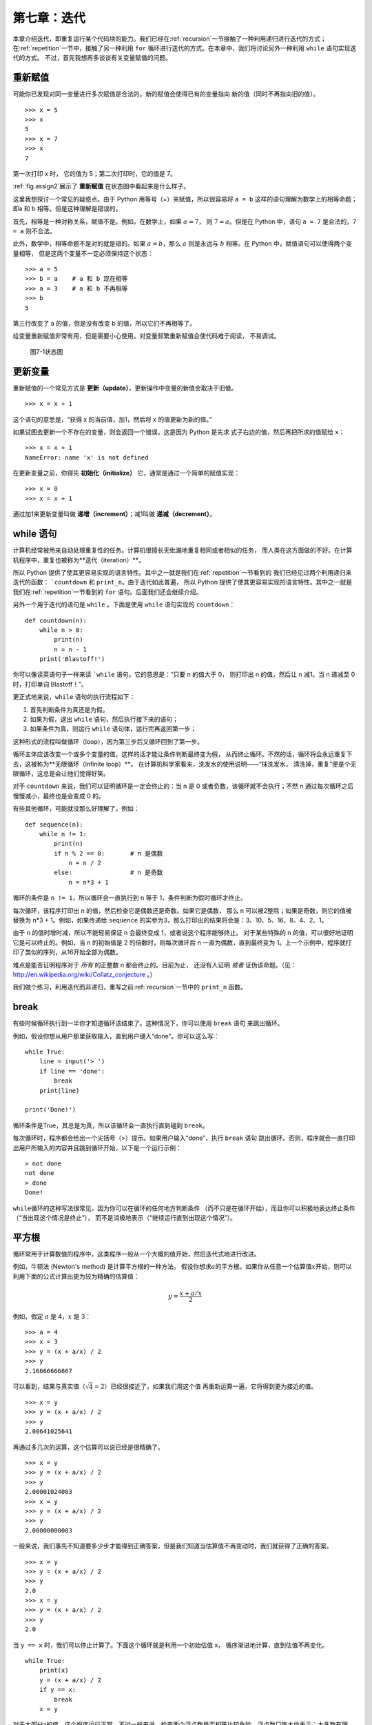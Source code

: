 第七章：迭代
==============

本章介绍迭代，即重复运行某个代码块的能力。我们已经在\ :ref:`recursion`\ 一节接触了一种利用递归进行迭代的方式；在\ :ref:`repetition`\ 一节中，接触了另一种利用 ``for`` 循环进行迭代的方式。在本章中，我们将讨论另外一种利用 ``while`` 语句实现迭代的方式。
不过，首先我想再多谈谈有关变量赋值的问题。

重新赋值
-------------------

可能你已发现对同一变量进行多次赋值是合法的。新的赋值会使得已有的变量指向
新的值（同时不再指向旧的值）。

::

    >>> x = 5
    >>> x
    5
    >>> x = 7
    >>> x
    7

第一次打印 x 时， 它的值为 5；第二次打印时，它的值是 7。

\ :ref:`fig.assign2`\ 展示了 **重新赋值** 在状态图中看起来是什么样子。

这里我想探讨一个常见的疑惑点。由于 Python 用等号（=）来赋值，所以很容易将 ``a = b`` 这样的语句理解为数学上的相等命题；即a 和 b 相等。但是这种理解是错误的。

首先，相等是一种对称关系，赋值不是。例如，在数学上，如果 :math:`a=7`，
则 :math:`7=a`。但是在 Python 中，语句 ``a = 7`` 是合法的，``7 = a`` 则不合法。

此外，数学中，相等命题不是对的就是错的。如果 :math:`a=b`，那么 :math:`a`
则是永远与 :math:`b` 相等。在 Python 中，赋值语句可以使得两个变量相等，
但是这两个变量不一定必须保持这个状态：

::

    >>> a = 5
    >>> b = a    # a 和 b 现在相等
    >>> a = 3    # a 和 b 不再相等
    >>> b
    5

第三行改变了 a 的值，但是没有改变 b 的值，所以它们不再相等了。

给变量重新赋值非常有用，但是需要小心使用。对变量频繁重新赋值会使代码难于阅读，
不易调试。

.. _fig.assign2:

.. figure:: figs/assign2.png
   :alt: 图7-1状态图

   图7-1状态图

更新变量
---------------------------

重新赋值的一个常见方式是 **更新（update）**，更新操作中变量的新值会取决于旧值。

::

    >>> x = x + 1

这个语句的意思是，“获得 x 的当前值，加1，然后将 x 的值更新为新的值。”

如果试图去更新一个不存在的变量，则会返回一个错误。这是因为 Python 是先求
式子右边的值，然后再把所求的值赋给 x：

::

    >>> x = x + 1
    NameError: name 'x' is not defined

在更新变量之前，你得先 **初始化（initialize）** 它，通常是通过一个简单的赋值实现：

::

    >>> x = 0
    >>> x = x + 1

通过加1来更新变量叫做 **递增（increment）**；减1叫做 **递减（decrement）**。

while 语句
-------------------------------

计算机经常被用来自动处理重复性的任务。计算机很擅长无纰漏地重复相同或者相似的任务，
而人类在这方面做的不好。在计算机程序中，重复也被称为**迭代（iteration）**。

所以 Python 提供了使其更容易实现的语言特性。其中之一就是我们在\ :ref:`repetition`\ 一节看到的
我们已经见过两个利用递归来迭代的函数： ```countdown`` 和 ``print_n``。由于迭代如此普遍，
所以 Python 提供了使其更容易实现的语言特性。其中之一就是我们在\ :ref:`repetition`\ 一节看到的
``for`` 语句。后面我们还会继续介绍。

另外一个用于迭代的语句是 ``while`` 。下面是使用 ``while`` 语句实现的 ``countdown``：

::

    def countdown(n):
        while n > 0:
            print(n)
            n = n - 1
        print('Blastoff!')

你可以像读英语句子一样来读 ```while`` 语句。它的意思是：“只要 n 的值大于 0，
则打印出 n 的值，然后让 n 减1。当 n 递减至 0 时，打印单词 Blastoff！”。

更正式地来说，``while`` 语句的执行流程如下：

#. 首先判断条件为真还是为假。

#. 如果为假，退出 ``while`` 语句，然后执行接下来的语句；

#. 如果条件为真，则运行 ``while`` 语句体，运行完再返回第一步；

这种形式的流程叫做循环（loop），因为第三步后又循环回到了第一步。

循环主体应该改变一个或多个变量的值，这样的话才能让条件判断最终变为假，
从而终止循环。不然的话，循环将会永远重复下去，这被称为**无限循环（infinite loop）**。
在计算机科学家看来，洗发水的使用说明——“抹洗发水，
清洗掉，重复”便是个无限循环，这总是会让他们觉得好笑。

对于 ``countdown`` 来说，我们可以证明循环是一定会终止的：当 n 是 0 或者负数，该循环就不会执行；不然 n 通过每次循环之后慢慢减小，最终也是会变成 0 的。

有些其他循环，可能就没那么好理解了。例如：

::

    def sequence(n):
        while n != 1:
            print(n)
            if n % 2 == 0:       # n 是偶数
                n = n / 2
            else:                # n 是奇数
                n = n*3 + 1

循环的条件是 ``n != 1``，所以循环会一直执行到 n 等于 1，条件判断为假时循环才终止。

每次循环，该程序打印出 n 的值，然后检查它是偶数还是奇数。如果它是偶数，
那么 n 可以被2整除；如果是奇数，则它的值被替换为 n\*3 + 1。例如，如果传递给 ``sequence`` 的实参为3，那么打印出的结果将会是：3、10、5、16、8、4、2、1。

由于 n 的值时增时减，所以不能轻易保证 n 会最终变成 1，或者说这个程序能够终止。
对于某些特殊的 n 的值，可以很好地证明它是可以终止的。例如，当 n 的初始值是 2
的倍数时，则每次循环后 n 一直为偶数，直到最终变为 1。上一个示例中，程序就打印了类似的序列，从16开始全部为偶数。

难点是能否证明程序对于 *所有* 的正整数 n 都会终止的。目前为止，
还没有人证明 *或者* 证伪该命题。（见： http://en.wikipedia.org/wiki/Collatz_conjecture 。）

我们做个练习，利用迭代而非递归，重写之前\ :ref:`recursion`\ 一节中的 ``print_n`` 函数。

break
--------

有些时候循环执行到一半你才知道循环该结束了。这种情况下，你可以使用 ``break`` 语句
来跳出循环。


例如，假设你想从用户那里获取输入，直到用户键入“done”。你可以这么写：

::

    while True:
        line = input('> ')
        if line == 'done':
            break
        print(line)

    print('Done!')

循环条件是True，其总是为真，所以该循环会一直执行直到碰到 ``break``。

每次循环时，程序都会给出一个尖括号（>）提示。如果用户输入“done”，执行 ``break`` 语句
跳出循环。否则，程序就会一直打印出用户所输入的内容并且跳到循环开始，以下是一个运行示例：

::

    > not done
    not done
    > done
    Done!

\ ``while``\ 循环的这种写法很常见，因为你可以在循环的任何地方判断条件
（而不只是在循环开始），而且你可以积极地表达终止条件（“当出现这个情况是终止”），
而不是消极地表示（“继续运行直到出现这个情况”）。

.. _squareroot:

平方根
------------------------

循环常用于计算数值的程序中，这类程序一般从一个大概的值开始，然后迭代式地进行改进。

例如，牛顿法 (Newton's method) 是计算平方根的一种方法。 假设你想求\ :math:`a`\ 的平方根。如果你从任意一个估算值\ :math:`x`\ 开始，则可以利用下面的公式计算出更为较为精确的估算值：

.. math:: y = \frac{x + a/x}{2}


例如，假定 :math:`a` 是 4，:math:`x` 是 3：

::

    >>> a = 4
    >>> x = 3
    >>> y = (x + a/x) / 2
    >>> y
    2.16666666667

可以看到，结果与真实值（\ :math:`\sqrt{4} = 2`\ ）已经很接近了，如果我们用这个值
再重新运算一遍，它将得到更为接近的值。

::

    >>> x = y
    >>> y = (x + a/x) / 2
    >>> y
    2.00641025641

再通过多几次的运算，这个估算可以说已经是很精确了。

::

    >>> x = y
    >>> y = (x + a/x) / 2
    >>> y
    2.00001024003
    >>> x = y
    >>> y = (x + a/x) / 2
    >>> y
    2.00000000003

一般来说，我们事先不知道要多少步才能得到正确答案，但是我们知道当估算值不再变动时，我们就获得了正确的答案。

::

    >>> x = y
    >>> y = (x + a/x) / 2
    >>> y
    2.0
    >>> x = y
    >>> y = (x + a/x) / 2
    >>> y
    2.0

当 ``y == x`` 时，我们可以停止计算了。下面这个循环就是利用一个初始估值 x，
循序渐进地计算，直到估值不再变化。

::

    while True:
        print(x)
        y = (x + a/x) / 2
        if y == x:
            break
        x = y

对于大部分a的值，这个程序运行正常，不过一般来说，检查两个浮点数是否相等比较危险。浮点数只能大约表示：大多数有理数，如\ :math:`1/3`\ ，以及无理数，
如\ :math:`\sqrt{2}`\ ，是不能用浮点数来精确表示的。

与其检查 x 和 y 的值是否完全相等，使用内置函数 ``abs`` 来计算二者之差的绝对值或数量级更为安全：

::

        if abs(y-x) < epsilon:
            break

这里，变量 ``epsilon`` 是一个决定其精确度的值，如 0.0000001。

算法
----------------

牛顿法就是一个 **算法（Algorithm）** 示例：它是解决一类问题的计算机制
（这个例子中是计算平方根）。

为了理解算法是什么，先了解什么不是算法或许有点帮助。你在学习一位数乘法时，
可能背出了乘法表。实际上，你只是记住了100个确切的答案。这种知识并不是算法性的。

不过，如果你比较 “懒”，你可能就会找到一些诀窍。比如说为了计算\ :math:`n`\
和 9 的乘积，你可以把 :math:`n-1` 作为乘积的第一位数，再把\ :math:`10-n`\ 作为第二位数，从而得到它们的乘积。这个诀窍是将任意个位数
与 9 相乘的普遍解法。这就是一种算法。

类似地，你所学过的进位加法、借位减法、以及长除法都是算法。算法的特点之一
就是不需要过多的脑力计算。算法是一个机械的过程，每一步都是依
据一组简单的规则跟着上一步来执行的。

执行算法的过程是很乏味的，但是设计算法就比较有趣了，不但是智
力上的挑战，更是计算机科学的核心。

人们轻轻松松或者下意识自然而然做的一些事情，往往是最难用算法来表达的。理解自然语言就是个很好的例子。我们每个人都听得懂自然语言，但是目前还没有人能够解释我们是 *怎么* 做到的，至少不是以算法的形式解释。

调试
---------------

当你开始写更为复杂的程序时，你会发现大部分时间都花费在调试上。更多的
代码意味着更高的出错概率，并且会有更多隐藏bug的地方。


减少调试时间的一个方法就是“对分调试”。例如，如果程序有100行，你一次检查一行，就需要100步。

相反，试着将问题拆为两半。在代码中间部分或者附近的地方，寻找一个可以检查的中间值。加上一行
``print`` 语句（或是其他具有可验证效果的代码），然后运行程序。

如果中间点检查出错了，那么就说明程序的前半部分存在问题。如果没问题，则说明是后半部分出错了。

每次你都这样检查，就可以将需要搜索的代码行数减少一半。经过6步之后（这比100小多了），你将会找到那或者两行出错的代码，至少理论上是这样。

在实践中，可能并不能很好的确定程序的 “中间部分” 是什么，也有可能并不是那么好检查。
计算行数并且取其中间行是没有意义的。相反，多考虑下程序中哪些地方比较容易出问题，或者
哪些地方比较容易进行检查。然后选定一个检查点，在这个断点前后出现bug的概念差不多。

术语表
--------------

重新赋值（reassignment）：

	给已经存在的变量赋一个新的值。

更新（update）：

	变量的新值取决于旧值的一种赋值方法。

初始化（initialize）：

	给后面将要更新的变量一个初始值的一种赋值方法。

递增（increment）：

	通过增加变量的值的方式更新变量（通常是加 1）。

递减（decrement）：

	通过减少变量的值的方式来更新变量。

迭代（iteration）：

	利用递归或者循环的方式来重复执行代一组语句的过程。

无限循环（infinite loop）：

	无法满足终止条件的循环。

算法（algorithm）：

	解决一类问题的通用过程。


练习题
--------------

习题7-1
^^^^^^^^^^^^^^^

复制\ :ref:`squareroot`\ 一节中的循环，将其封装进一个叫 ``mysqrt`` 的函数中。这个函数接受 a 作为形参，选择一个合适的 x 值，并返回 a 的平方根估算值。

为测试上面的函数，编写一个名为 ``test_squre_root`` 的函数，打印出如下表格：

::

    a   mysqrt(a)     math.sqrt(a)  diff
    -   ---------     ------------  ----
    1.0 1.0           1.0           0.0
    2.0 1.41421356237 1.41421356237 2.22044604925e-16
    3.0 1.73205080757 1.73205080757 0.0
    4.0 2.0           2.0           0.0
    5.0 2.2360679775  2.2360679775  0.0
    6.0 2.44948974278 2.44948974278 0.0
    7.0 2.64575131106 2.64575131106 0.0
    8.0 2.82842712475 2.82842712475 4.4408920985e-16
    9.0 3.0           3.0           0.0

其中第一列是 :math:`a` 的值；第二列是通过 ``mysqrt`` 计算得到的 :math:`a` 的平方根；第三列是用 ``math.sqrt`` 计算得到的平方根；第四列则是这两个平方根之差的绝对值。

习题7-2
^^^^^^^^^^^^^^^

内置函数 ``eval`` 接受一个字符串，并使用 Python 解释器来计算该字符串。例如：

::

    >>> eval('1 + 2 * 3')
    7
    >>> import math
    >>> eval('math.sqrt(5)')
    2.2360679774997898
    >>> eval('type(math.pi)')
    <class 'float'>

编写一个名为 ``eval_loop`` 的函数，迭代式地提示用户输入，获取输入的内容，并利用 ``eval`` 来计算其值，最后打印该值。

该程序应持续运行，知道用户输入 ``'done'``，然后返回它最后一次计算的表达式的值。

习题7-3
^^^^^^^^^^^^^^^

数学家斯里尼瓦瑟·拉马努金（Srinivasa Ramanujan） 发现了一个可以用来生成 :math:`1 / \pi`
近似值的无穷级数（infinite series）：

.. math::

   \frac{1}{\pi} = \frac{2\sqrt{2}}{9801}
   \sum^\infty_{k=0} \frac{(4k)!(1103+26390k)}{(k!)^4 396^{4k}}

编写一个名为 ``estimate_pi`` 的函数，利用上面公式来估算并返回 :math:`\pi`
的值。这个函数应该使用 ``while`` 循环来计算所有项的和，直到最后一项小于 1e-15
（Python 中用于表达 :math:`10^{-15}` 的写法）时终止循环。你可以将该值与 ``math.pi`` 进行比较，检测是否准确。

答案: http://thinkpython2.com/code/pi.py 。

**贡献者**
^^^^^^^^^^^^^^^

#. 翻译：`@lroolle`_
#. 校对：`@bingjin`_
#. 参考：`@carfly`_

.. _@lroolle: https://github.com/lroolle
.. _@bingjin: https://github.com/bingjin
.. _@carfly: https://github.com/carfly
